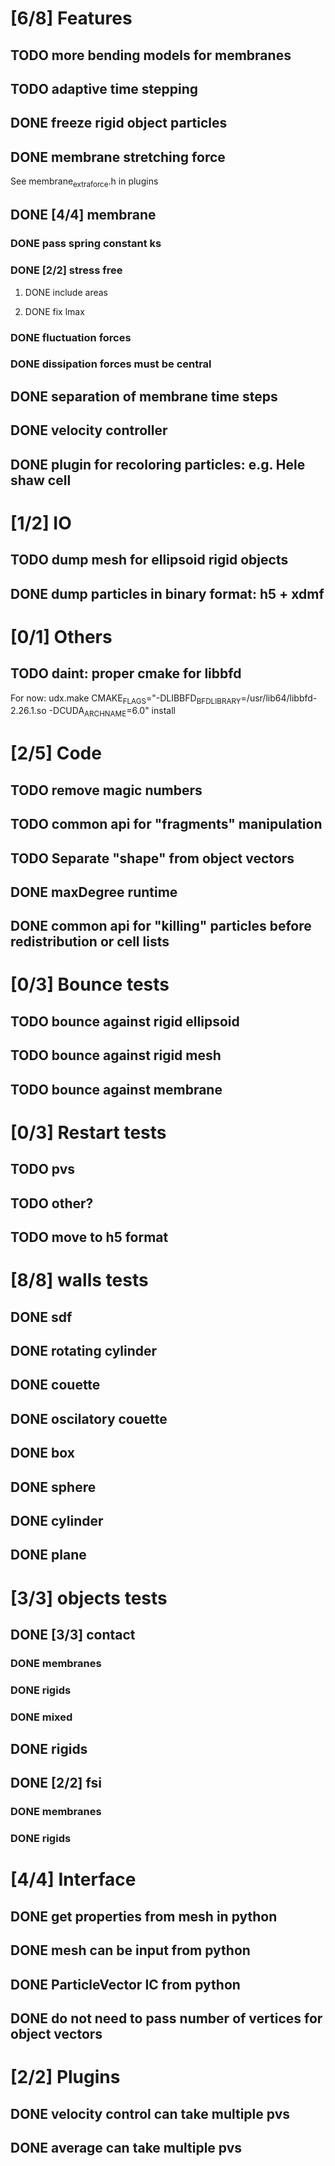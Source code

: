* [6/8] Features
** TODO more bending models for membranes
** TODO adaptive time stepping
** DONE freeze rigid object particles
   CLOSED: [2018-09-06 Thu 16:54]
** DONE membrane stretching force
   CLOSED: [2018-08-29 Wed 09:19]
   See membrane_extra_force.h in plugins
** DONE [4/4] membrane
   CLOSED: [2018-08-28 Tue 15:22]
*** DONE pass spring constant ks
    CLOSED: [2018-08-24 Fri 15:30]
*** DONE [2/2] stress free
    CLOSED: [2018-08-27 Mon 09:41]
**** DONE include areas
     CLOSED: [2018-08-27 Mon 09:41]
**** DONE fix lmax
     CLOSED: [2018-08-24 Fri 15:47]
*** DONE fluctuation forces
    CLOSED: [2018-08-27 Mon 15:54]
*** DONE dissipation forces must be central
    CLOSED: [2018-08-27 Mon 15:54]
** DONE separation of membrane time steps
   CLOSED: [2018-08-28 Tue 09:15]
** DONE velocity controller
   CLOSED: [2018-08-20 Mon 18:18]
** DONE plugin for recoloring particles: e.g. Hele shaw cell
   CLOSED: [2018-08-23 Thu 17:46]
* [1/2] IO
** TODO dump mesh for ellipsoid rigid objects
** DONE dump particles in binary format: h5 + xdmf
   CLOSED: [2018-09-05 Wed 13:36]
* [0/1] Others
** TODO daint: proper cmake for libbfd
   For now: udx.make CMAKE_FLAGS="-DLIBBFD_BFD_LIBRARY=/usr/lib64/libbfd-2.26.1.so -DCUDA_ARCH_NAME=6.0" install
* [2/5] Code
** TODO remove magic numbers
** TODO common api for "fragments" manipulation
** TODO Separate "shape" from object vectors
** DONE maxDegree runtime
   CLOSED: [2018-08-24 Fri 10:12]
** DONE common api for "killing" particles before redistribution or cell lists
   CLOSED: [2018-08-24 Fri 08:42]
* [0/3] Bounce tests
** TODO bounce against rigid ellipsoid
** TODO bounce against rigid mesh
** TODO bounce against membrane
* [0/3] Restart tests
** TODO pvs
** TODO other?
** TODO move to h5 format
* [8/8] walls tests
** DONE sdf
   CLOSED: [2018-09-06 Thu 16:53]
** DONE rotating cylinder
   CLOSED: [2018-08-29 Wed 10:35]
** DONE couette
   CLOSED: [2018-08-29 Wed 10:15]
** DONE oscilatory couette
   CLOSED: [2018-08-29 Wed 10:16]
** DONE box
   CLOSED: [2018-08-28 Tue 14:40]
** DONE sphere
   CLOSED: [2018-08-28 Tue 14:23]
** DONE cylinder
   CLOSED: [2018-08-28 Tue 14:07]
** DONE plane
   CLOSED: [2018-08-28 Tue 10:00]
* [3/3] objects tests
** DONE [3/3] contact
   CLOSED: [2018-09-03 Mon 15:19]
*** DONE membranes
    CLOSED: [2018-08-28 Tue 15:19]
*** DONE rigids
    CLOSED: [2018-09-03 Mon 12:30]
*** DONE mixed
    CLOSED: [2018-09-03 Mon 15:19]
** DONE rigids
   CLOSED: [2018-09-03 Mon 12:02]
** DONE [2/2] fsi
   CLOSED: [2018-09-03 Mon 12:14]
*** DONE membranes
    CLOSED: [2018-08-28 Tue 15:19]
*** DONE rigids
    CLOSED: [2018-09-03 Mon 12:14]
* [4/4] Interface
** DONE get properties from mesh in python
   CLOSED: [2018-08-30 Thu 15:45]
** DONE mesh can be input from python
   CLOSED: [2018-08-30 Thu 15:24]
** DONE ParticleVector IC from python
   CLOSED: [2018-08-30 Thu 12:02]
** DONE do not need to pass number of vertices for object vectors
   CLOSED: [2018-08-24 Fri 10:31]
* [2/2] Plugins
** DONE velocity control can take multiple pvs
   CLOSED: [2018-08-24 Fri 12:30]
** DONE average can take multiple pvs
   CLOSED: [2018-08-24 Fri 11:43]
